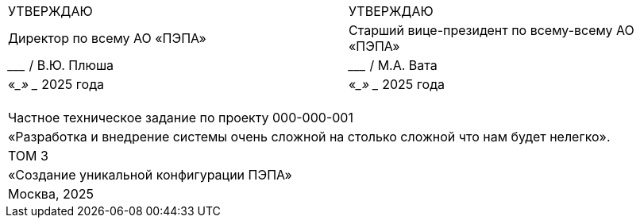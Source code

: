 :title-page:
:!sectnums:
// :pdf-theme: custom-theme.yml

[cols="2,2",frame=none,grid=none,halign=center]
|===
|УТВЕРЖДАЮ
|УТВЕРЖДАЮ

|Директор по всему АО «ПЭПА»
|Старший вице-президент по всему-всему АО «ПЭПА»

|___________________ / В.Ю. Плюша
|___________________ / М.А. Вата


|«____» ____________ 2025 года  
|«____» ____________ 2025 года  
|===

[cols="1",frame=none,grid=none,halign=center]
|===
|
|
|
|
|Частное техническое задание по проекту 000-000-001  

|«Разработка и внедрение системы очень сложной на столько сложной что нам будет нелегко».  

|ТОМ 3

|«Создание уникальной конфигурации ПЭПА»  

|Москва, 2025
|===

[pagebreak]